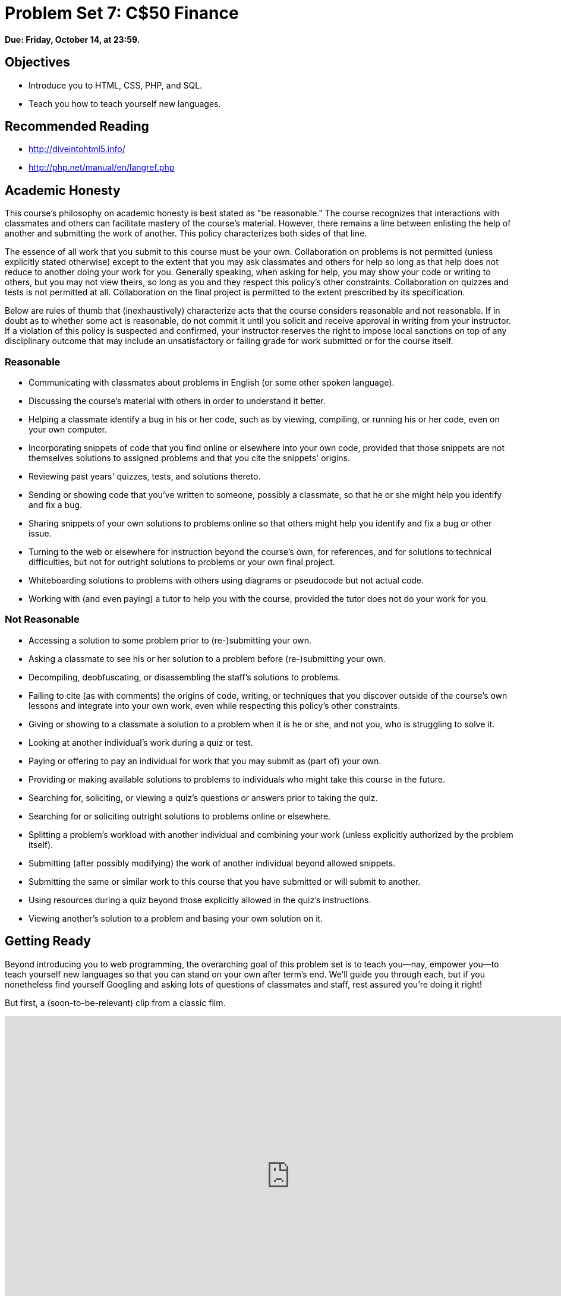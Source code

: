 = Problem Set 7: C$50 Finance

**Due: Friday, October 14, at 23:59.**

== Objectives

* Introduce you to HTML, CSS, PHP, and SQL.
* Teach you how to teach yourself new languages.

== Recommended Reading

* http://diveintohtml5.info/
* http://php.net/manual/en/langref.php

== Academic Honesty

This course's philosophy on academic honesty is best stated as "be reasonable." The course recognizes that interactions with classmates and others can facilitate mastery of the course's material. However, there remains a line between enlisting the help of another and submitting the work of another. This policy characterizes both sides of that line.

The essence of all work that you submit to this course must be your own. Collaboration on problems is not permitted (unless explicitly stated otherwise) except to the extent that you may ask classmates and others for help so long as that help does not reduce to another doing your work for you. Generally speaking, when asking for help, you may show your code or writing to others, but you may not view theirs, so long as you and they respect this policy's other constraints. Collaboration on quizzes and tests is not permitted at all. Collaboration on the final project is permitted to the extent prescribed by its specification.

Below are rules of thumb that (inexhaustively) characterize acts that the course considers reasonable and not reasonable. If in doubt as to whether some act is reasonable, do not commit it until you solicit and receive approval in writing from your instructor. If a violation of this policy is suspected and confirmed, your instructor reserves the right to impose local sanctions on top of any disciplinary outcome that may include an unsatisfactory or failing grade for work submitted or for the course itself.

=== Reasonable

* Communicating with classmates about problems in English (or some other spoken language).
* Discussing the course's material with others in order to understand it better.
* Helping a classmate identify a bug in his or her code, such as by viewing, compiling, or running his or her code, even on your own computer.
* Incorporating snippets of code that you find online or elsewhere into your own code, provided that those snippets are not themselves solutions to assigned problems and that you cite the snippets' origins.
* Reviewing past years' quizzes, tests, and solutions thereto.
* Sending or showing code that you've written to someone, possibly a classmate, so that he or she might help you identify and fix a bug.
* Sharing snippets of your own solutions to problems online so that others might help you identify and fix a bug or other issue.
* Turning to the web or elsewhere for instruction beyond the course's own, for references, and for solutions to technical difficulties, but not for outright solutions to problems or your own final project.
* Whiteboarding solutions to problems with others using diagrams or pseudocode but not actual code.
* Working with (and even paying) a tutor to help you with the course, provided the tutor does not do your work for you.

=== Not Reasonable

* Accessing a solution to some problem prior to (re-)submitting your own.
* Asking a classmate to see his or her solution to a problem before (re-)submitting your own.
* Decompiling, deobfuscating, or disassembling the staff's solutions to problems.
* Failing to cite (as with comments) the origins of code, writing, or techniques that you discover outside of the course's own lessons and integrate into your own work, even while respecting this policy's other constraints.
* Giving or showing to a classmate a solution to a problem when it is he or she, and not you, who is struggling to solve it.
* Looking at another individual's work during a quiz or test.
* Paying or offering to pay an individual for work that you may submit as (part of) your own.
* Providing or making available solutions to problems to individuals who might take this course in the future.
* Searching for, soliciting, or viewing a quiz's questions or answers prior to taking the quiz.
* Searching for or soliciting outright solutions to problems online or elsewhere.
* Splitting a problem's workload with another individual and combining your work (unless explicitly authorized by the problem itself).
* Submitting (after possibly modifying) the work of another individual beyond allowed snippets.
* Submitting the same or similar work to this course that you have submitted or will submit to another.
* Using resources during a quiz beyond those explicitly allowed in the quiz's instructions.
* Viewing another's solution to a problem and basing your own solution on it.

== Getting Ready

Beyond introducing you to web programming, the overarching goal of this problem set is to teach you--nay, empower you--to teach yourself new languages so that you can stand on your own after term's end.  We'll guide you through each, but if you nonetheless find yourself Googling and asking lots of questions of classmates and staff, rest assured you're doing it right!

But first, a (soon-to-be-relevant) clip from a classic film.

video::nXFyyZzNevM[youtube,height=540,width=960]

Now consider joining Daven for a tour of HTML again.

video::dM5V1epAbSs[youtube,height=540,width=960]

And consider reviewing some of these examples from Week 7.

video::1TgTA4o_AM8[youtube,height=540,width=960,playlist="dW4giTKrgzo,GgpyVgkW_xk,whYnf7PFZ74,s1_kxTs5GfI,qyJXI2v7N8k,DQLbgo7Rzpg"]

Next consider joining Joseph again for a tour of CSS, the language with which web pages can be stylized.

video::kg0ZOmUREwc[youtube,height=540,width=960]

And consider reviewing some of these examples from Week 7.

video::TKZlfZDF8Y4[youtube,height=540,width=960,playlist="VwCSw2ts388,-7wiXVMh4XY"]

You are now a web programmer!  Okay, not quite.  Neither HTML nor CSS are programming languages, but PHP is.  Here's Tommy with a look at PHP.  You'll find that its syntax is fairly similar to C's!

video::1YF8yIJE8mM[youtube,height=540,playlist="WSKc1a25R6oYxOAJ3ekqH4",width=960]

Now let's look at a common "design pattern" for websites called MVC (Model-View-Controller) that we'll ultimately use for this problem set.  Take another look at *mvc-0* through *mvc-5* from Week 7.

video::3Jy0OIaHviI[youtube,height=540,playlist="OwY_kl87bxY,-6FRpI6V788,5juddGp7D9g,CsmWCvlbXMQ,IbfPIpPAbf4",width=960]

Finally, let's hear about SQL (Structured Query Language).  Here's Christopher and cupcakes.

video::G58ujNjWEJY[youtube,height=540,width=960]

Phew, bit of a fire hydrant, no?  Not to worry, some fun and more comfort await!  Let's get you started.

== Getting Started

Log into https://cs50.io/[CS50 IDE] and, in a terminal window, execute

[source]
----
update50
----

to ensure that your workspace is up-to-date!

Like Problem Set 6, this problem set comes with some distribution code that you'll need to download before getting started. Go ahead and execute

[source]
----
cd ~/workspace
----

in order to navigate to your `~/workspace` directory.  Then execute

[source]
----
wget http://cdn.cs50.net/2015/fall/psets/7/pset7/pset7.zip
wget http://cdn.cs50.net/2015/fall/psets/7/pset7/pset7.sql
----

in order to download a ZIP (i.e., compressed version) of this problem set's distro as well as a MySQL database (that's been exported to a text file).  If you then execute

[source]
----
ls
----

you should see that you now have a file called `pset7.zip` in your `~/workspace` directory (along with `pset7.sql`).  Unzip it by executing the below.

[source]
----
unzip pset7.zip
----

If you again execute

[source]
----
ls
----

you should see that you now also have a directory called `pset7`.  You're now welcome to delete the ZIP file with the below.

[source]
----
rm -f pset7.zip
----

If you next execute

[source]
----
cd pset7
----

followed by

[source]
----
ls
----

you should see that `pset7` contains:

[source,bash]
----
config.json  includes/  public/  vendor/  views/
----

But more on those soon.

Next, ensure that `~/workspace/pset7/public` is "world-executable" by executing

[source]
----
chmod a+x ~/workspace/pset7
chmod a+x ~/workspace/pset7/public
----

so that CS50 IDE's web server (Apache) and you (from a browser) will be able to access your work.  Then, navigate your way to `~/workspace/pset7/public` by executing the below.

[source]
----
cd ~/workspace/pset7/public
----

If you execute

[source]
----
ls
----

you should see that `public` contains four subdirectories and three files.  Ensure that the former are world-executable by executing the below.

[source]
----
chmod a+x css fonts img js
----

And ensure that the files within those directories are world-readable by executing the below.

[source]
----
chmod a+r css/* fonts/* img/* js/*
----

If unfamiliar, `\*` is a "wildcard character," so `css/*`, for instance, simply means "all files within the `css` directory."

Now, move back into `~/workspace/pset7` again.

[source]
----
cd ..
----

From there, ensure that the CS50 PHP library is world-accessible.

[source]
----
chmod a+x vendor
chmod a+x vendor/library50-php-5
chmod a+x vendor/library50-php-5/CS50
----

As well as other directories that contain PHP files.

[source]
----
chmod a+x includes
chmod a+x views
----

Finally, set all `.php` files and `config.json` to be semi-world-readable by executing the below.

[source]
----
chmod g+r includes/*.php public/*.php views/*.php
chmod g+r vendor/library50-php-5/CS50/CS50.php
chmod g+r config.json
----

For security's sake, don't make `~/workspace/pset7/includes` or `~/workspace/pset7/views` world-executable (or their contents world-readable), as they shouldn't be (potentially) accessible to the whole world (only to your PHP code, as you'll soon see).

Okay, let's now configure CS50 IDE's web server (aka Apache) to use `~/workspace/pset7/public` as its root. First ensure that Problem Set 6's `server` isn't still running (e.g., in another tab) by executing the below.

[source,bash]
----
killall -9 server
----

Next, ensure that Apache isn't already running (with some other root) by executing the below.

[source,bash]
----
apache50 stop
----

Then (re)start Apache with the below so that it uses `~/workspace/pset7/public` as its root.

[source,bash]
----
apache50 start ~/workspace/pset7/public
----

Next, start CS50 IDE's database server (MySQL) by executing the below.

[source,bash]
----
mysql50 start
----

Then open up `pset7/config.json`, which is a configuration file in JSON (JavaScript Object Notation) format, which essentially means it's a collection of key-value pairs. JSON is a popular format for configuration files these days, since libraries that can read (i.e., parse) it exist for lots of languages, PHP among them. The curly braces at the top and bottom of this file indicate that the file contains an object, inside of which is one key (`database`) whose value is another object (per
the innermost curly braces). That latter object, meanwhile, has four keys (`host`, `name`, `password`, and `username`), each of whose values is a string, two of which are `TODO`! Those values will be used by CS50's PHP library (which can be found in `pset7/vendor`) in order to connect to your workspace's MySQL database. CS50's PHP library includes a function, `query`, that will allow you to send queries to that database.

Anyhow, let's tackle those ``TODO``s! Open up a terminal tab and execute `username50` to get your *MySQL Username* then `password50` to get your *MySQL Password*. Copy and paste those values, one at a time, into the appropriate places in `config.json`, then save and close that file.

It's now time for a test! Visit `pass:[https://ide50-username.cs50.io/]`, where `username` is your own username (or click *CS50 IDE > Web Server* on the top-left corner).  You should find yourself redirected to C$50 Finance's login page!  (If you instead see *Forbidden*, odds are you missed a step earlier; best to try all those chmod steps again.)  If you try logging into C$50 Finance with a username of, oh, *skroob* and a password of *12345*, you should encounter an error about an *Unknown database*.  That's simply because you haven't created it yet!  Let's create it.

In a separate tab, head to `pass:[https://ide50-username.cs50.io/phpmyadmin]`, where `username` is, again, your own username (or click *CS50 IDE > phpMyAdmin*), to access phpMyAdmin, a Web-based tool (that happens to be written in PHP) with which you can manage MySQL databases.  (MySQL is a free, open-source database that CS50, Facebook, and lots of other sites use.)  Log in with the same username and password that you pasted into `config.json`.  You should then find yourself at phpMyAdmin's main page.

Within CS50 IDE, now, open up `pset7.sql`, which you downloaded earlier (via `wget`). You should see a whole bunch of SQL statements.  Highlight them all, select *Edit > Copy* (or hit control-c), then return to phpMyAdmin.  Click phpMyAdmin's *SQL* tab, and paste everything you copied into that page's big text box (which is below *Run SQL query/queries on server "127.0.0.1"*).  Skim what you just pasted to get a sense of the commands you're about to execute, then click *Go*.  You should then see a greenish banner indicating success (i.e., *1 row affected*).  In phpMyAdmin's top-left corner, you should now see link to a database called *pset7*, beneath which is a link to a table called *users*. (If you don't, try reloading the page.) But more on those later.

Return to `pass:[https://ide50-username.cs50.io/]` and reload that page.  Then try to log in again with a username of *skroob* and a password of *12345*.  0:-)

=== `chmod`

Okay, time for a heads-up.  Anytime you create a new file or directory in `~/workspace/pset7` or some subdirectory therein for this problem set, you'll want to set its permissions with `chmod`.  Thus far, we've relied on `a+r` and `a+x`, but let's empower you with more precise control over permissions.

Henceforth, for any PHP file, file, that you create, execute

[source]
----
chmod 640 file
----

so that it's accessible only by you (and the workspace's webserver).  After all, we don't want visitors to see the contents of PHP files; rather, we want them to see the output of PHP files once executed (or, rather, interpreted) by the workspace's web server.

For any non-PHP file, file, that you create (or upload), execute

[source]
----
chmod 644 file
----

so that it's accessible via a browser (if that's indeed your intention).

And for any directory, directory, that you create, execute

[source]
----
chmod 711 directory
----

so that its contents are accessible via a browser (if that's indeed your intention).

What's with all these numbers we're having you type?  Well, `600` happens to mean `rw-------`, and so all PHP files are made readable and writable only by you; `644` happens to mean `rw-r--r--`, and so all non-PHP files are to be readable and writable by you and just readable by everyone else; and `711` happens to mean `rwx--x--x`, and so all directories are to be readable, writable, and executable by you and just executable by everyone else.  Wait a minute, don't we want everyone to be able to read (i.e., interpret) your PHP files?  Nope!  For security reasons, PHP-based web pages are interpreted "as you" (i.e., under your username) in the workspace.

Okay, still, what's with all those numbers?  Well, think of `rw-r--r--` as representing three triples of bits, the first triple of which, to be clear, is `rw-`.  Imagine that `-` represents `0`, whereas `r`, `w`, and `x` represent `1`.  And, so, this same triple (`rw-`) is just `110` in binary, or `6` in decimal!  The other two triples, `r--` and `r--`, then, are just `100` and `100` in binary, or `4` and `4` in decimal!  How, then, to express a pattern like `rw-r--r--` with numbers?
Well, with `644`.

Actually, this is a bit of a white lie.  Because you can represent only eight possible values with three bits, these numbers (`6`, `4`, and `4`) are not actually decimal digits but "octal."  So you can now tell your friends that you speak not only binary, decimal, and hexadecimal, but octal as well.

== Yahoo!

If you're not quite sure what it means to buy and sell stocks (i.e., shares of a company), surf on over to http://www.investopedia.com/university/stocks/ for a tutorial.

You're about to implement C$50 Finance, a Web-based tool with which you can manage portfolios of stocks.  Not only will this tool allow you to check real stocks' actual prices and portfolios' values, it will also let you buy (okay, "buy") and sell (fine, "sell") stocks!  Per Yahoo's fine print, "Quotes delayed [by a few minutes], except where indicated otherwise."

Just the other day, I heard about this great "penny stock," whose symbol (ironically) is *FREEF*!

Let's get in on this opportunity now.  Head on over to Yahoo! Finance at http://finance.yahoo.com/.  Type the symbol for FreeSeas Inc., *FREEF*, into the text field in that page's top-left corner and click *Get Quotes*.  Odds are you'll see a table like the below.

image::free.png[FreeSeas Inc.]

Wow, only $0.0661 per share!  That must be a good thing.

Anyhow, looks like Yahoo lets you download all that data (albeit delayed).  Go ahead and click the following link to download a file in CSV format (i.e., as comma-separated values).  Open the file in Excel or any text editor, and you should see a "row" of values.

http://download.finance.yahoo.com/d/quotes.csv?s=FREE&f=sl1d1t1c1ohgv&e=.csv

Notice how FreeSeas' symbol is embedded in this URL (as the value of the HTTP parameter called `s`); that's how Yahoo knows whose data to return.  Notice also the value of the HTTP parameter called `f`; it's a bit cryptic (and officially undocumented), but the value of that parameter tells Yahoo which fields of data to return to you. Unfortunately, Yahoo sometimes returns prices in currencies other than US dollars (without telling you which), but we'll just assume everything's in US dollars for simplicity.

If curious as to what they mean, here's a https://web.archive.org/web/20040816081607/http://www.gummy-stuff.org/Yahoo-data.htm[handy reference].

It's worth noting that a lot of websites that integrate data from other websites do so via "screen scraping," a process that requires writing programs that parse (or, really, search) HTML for data of interest (e.g., air fares, stock prices, etc.).  Writing a screen scraper for a site tends to be a nightmare, though, because a site's markup is often a mess, and if the site changes the format of its pages overnight, you need to re-write your scraper.

Thankfully, because Yahoo provides data in CSV, C$50 Finance will avoid screen scraping altogether by downloading (effectively pretending to be a browser) and parsing CSV files instead.  Even more thankfully, we've written that code for you!

In fact, let's turn our attention to the code you've been given.

== Walkthrough

=== index

Navigate your way to `~/workspace/pset7/public` and open up `index.php`.  Know that `index.php` is the file that's loaded by default when you visit a URL like `pass:[https://ide50-username.cs50.io/]`.  Well, it turns out there's not much PHP code in this file.  And there isn't any HTML at all.  Rather, `index.php` "requires" `config.php` (which is in a directory called `includes` in ``index.php``'s parent directory).  And `index.php` then calls `render` (a function implemented in a file called `helpers.php` that can also be found inside of `includes`) in order to render (i.e., output) a view (i.e., template) called `portfolio.php` (which is in a directory called `views` in `index.php`'s parent directory).  Phew, that was a mouthful.

It turns out that `index.php` is considered a "controller," whereby its purpose in life is to control the behavior of your website when a user visits `pass:[https://ide50-username.cs50.io/]` (or, equivalently, `pass:[https://ide50-username.cs50.io/index.php]`).  Eventually, you'll need to add some more PHP code to this file in order to pass more than just title to render.  But for now, let's take a look at `portfolio.php`, the view that this controller ultimately renders.  

=== portfolio

Navigate your way to `~/workspace/pset7/views` and open up `portfolio.php`.  Ah, there's some HTML.  Of course, it's not much HTML, but it does explain why you saw (and heard!) what you did after you logged in as President Skroob.

=== config

Now navigate your way to `~/workspace/pset7/includes` and open up `config.php`.  Recall that `config.php` was required by `index.php`.  Notice how `config.php` first enables display of all errors (and warnings and notices, which are less severe errors) so that you're aware of any syntactical mistakes (and more) in your code.  Notice, too, that `config.php` itself requires two other files, `helpers.php` and `CS50.php`, the latter of which is CS50's PHP library, inside of which is that function, `query`, that will allow you to query your workspace's database. Notice how we configure (i.e., initialize) CS50's library by passing its `init` method (i.e., function) the path to `config.json`. (That `::` syntax just means that `init` is "inside of" an "object" called `CS50`. An object in PHP, meanwhile, is similar in spirit to, but more featureful then, a `struct` in C. Meanwhile, `pass:[__DIR__]` is a constant that represents the current file's parent directory.) Next, `config.php` calls `session_start` in order to enable `$_SESSION`, a "superglobal" variable via which we'll remember that a user is logged in.   (Even though HTTP is a "stateless" protocol, whereby browsers are supposed to disconnect from servers as soon as they're done downloading pages, "cookies" allow browsers to remind servers who they or, really, you are on subsequent requests for content.  PHP uses "session cookies" to provide you with `$_SESSION`, an associative array in which you can store any data to which you'd like to
have access for the duration of some user's visit.  The moment a user ends his or her "session" (i.e., visit) by quitting his or her browser, the contents of `$_SESSION` are lost for that user specifically because the next time that user visits, he or she will be assigned a new cookie!)  Meanwhile, `config.php` takes care to redirect the user to `login.php` anytime he or she visits some page other than `login.php`, `logout.php`, and `register.php`, assuming `$_SESSION["id"]` isn't yet set.  In other words, `config.php` requires users to log in if they aren't logged in already (and if they aren't already at one of those three pages).

=== helpers

Okay, now open up `helpers.php`.  It looks like `helpers.php` defines a bunch of functions, the first of which is `apologize`, which you can call anytime you need to apologize to the user (because they made some mistake).  Defined next is `dump`, which you're welcome to call anytime you want to see the contents (perhaps recursively) of some variable while developing your site.  That function is only for diagnostic purposes, though.  Be sure to remove all calls thereto before submitting your work.  Next in the file is `logout`, a function that logs users out by destroying their sessions.  Thereafter is `lookup`, a function that queries Yahoo Finance for stocks' prices and more.  More on that, though, in a bit.  Below that is `redirect`, a function that allows you to redirect users from one URL to another.  Last in the file is `render`, the function that `index.php` called in order to render `portfolio.php`.  The function then "extracts" those values into the local scope (whereby a key of `"foo"` with a value of `"bar"` in `$values` becomes a local variable called `$foo` with a value of `"bar"`).  And it then requires `header.php` followed by `$view` followed by `footer.php`, effectively outputting all three.

=== header, footer

In fact, navigate your way back to `~/workspace/pset7/views` and open up `header.php` and `footer.php`.  Ah, even more HTML!  Thanks to render, those files' contents will be included at the top and bottom, respectively, of each of your pages.  As a result, each of your pages will have access to http://getbootstrap.com/[Twitter's Bootstrap library], per the link and script tags therein.   And each page will have at least four `div` elements, three of which have unique IDs (`top`, `middle`, and `bottom`), if only to make styling them with CSS easier.  Even more interestingly, though, notice how `header.php` conditionally outputs `$title`, if it is set.  Remember how `index.php` contained the below line of code?

[source,php]
----
render("portfolio.php", ["title" => "Portfolio"]);
----

Well, because `render` calls `extract` on that second argument, an array, before requiring `header.php`, `header.php` ends up having access to a variable called `$title`.  Neat, eh?  You can pass even more values into a view simply by separating such key/value pairs with a comma, as in the below.

[source,php]
----
render("portfolio.php", ["cash" => 10000.00, "title" => "Portfolio"]);
----

=== login

Navigate your way back to `~/workspace/pset7/public` and open up `login.php`, another controller.  This controller's a bit more involved than `index.php` as it handles the authentication of users.  Read through its lines carefully, taking note of how it queries your workspace's MySQL database using CS50's `query` function.  That function essentially simplifies use of http://www.php.net/manual/en/class.pdo.php[PDO] (PHP Data Objects), a library with which you can query MySQL (and other) databases.  Much like `printf`, `query` accepts one or more arguments: a string of SQL followed by a comma-separated list of zero or more parameters that can be plugged into that string.  Whereas `printf` uses `%i`, `%s`, and the like for placeholders, though, `query` simply relies on question marks, no matter the type of value.  And so the effect of

[source,php]
----
CS50::query("SELECT * FROM users WHERE username = ?", $_POST["username"]);
----

in `login.php` is to replace `?` with whatever username has been submitted (via POST) via an HTML form.  (The function also ensures that any such placeholders' values are properly quoted and escaped so that your code is not vulnerable to "SQL injection attacks.")  For instance, suppose that President Skroob tries to log into C$50 Finance by inputting his username and password.  That line of code will ultimately execute the SQL statement below.

[source,sql]
----
SELECT * FROM users WHERE username='skroob' 
----

Beware, though. PHP is weakly (i.e., loosely) typed, and so functions like `query` can actually return different types. If `query` is passed a `SELECT` statement, it will return an `array` with 0 or more rows. If `query` is instead passed a `DELETE`, `INSERT`, or `UPDATE` statement, it will return a non-negative `integer` that represents the number of rows deleted, inserted, or updated, respectively. For instance, consider the below, which you might find helpful when it's time to implement `register.php`. Note our use of `IGNORE`, which ensures that this statement will return `0` if `username` already exists (because of that column's `UNIQUE` constraint, per `pset7.sql`); without `IGNORE`, this statement might otherwise trigger an error.

[source,php]
----
$rows = CS50::query("INSERT IGNORE INTO users (username, hash, cash) VALUES(?, ?, 10000.0000)",
    $_POST["username"], password_hash($_POST["password"], PASSWORD_DEFAULT));
if ($rows !== 1)
{
    // the INSERT failed, presumably because username already existed
}
----

Anyhow, notice that `login.php` verifies a user's password with `password_verify`. See http://php.net/manual/en/function.password-verify.php for details. And notice too that `login.php` "remembers" that a user is logged in by storing his or her unique ID inside of `$_SESSION`.  As before, this controller does not contain any HTML.  Rather, it calls `apologize` or renders `login_form.php` as needed.  In fact, open up `login_form.php` in `~/workspace/pset7/views`.  Most of that file is HTML that's stylized via some of Bootstrap's CSS classes, but notice how the HTML form therein POSTs to `login.php`.  Just for good measure, take a peek at `apology.php` while you're in that directory as well.  And also take a peek at `logout.php` back in `~/workspace/pset7/public` to see how it logs out a user. 

=== styles

Alright, now navigate your way to `~/workspace/pset7/public/css` and open up `styles.css`.  Notice how this file already has a few "selectors" so that you don't have to include style attributes the elements matched by those selectors.  No need to master CSS for this problem set, but do know that you should not have more than one `div` element per page whose `id` attribute has a value of `top`, more than one `div` element per page whose `id` attribute has a value of `middle`, or more than one `div` element per page whose `id` attribute has a value of `bottom`; an `id` must be unique.  In any case, you are welcome to modify `styles.css` as you see fit.

You're also welcome to poke around `~/workspace/pset7/public/js`, which contains some JavaScript files.  But no need to use or write any JavaScript for this problem set.  Those files are just there in case you'd like to experiment.

Phew, that was a lot.  Help yourself to a snack.

=== users

Alright, let's talk about that database you created earlier (by executing the statements in `pset7.sql` in phpMyAdmin's *SQL* tab).  Head back to `pass:[https://ide50-username.cs50.io/phpmyadmin/]` to access phpMyAdmin (or click *CS50 IDE > phpMyAdmin*).  Log in as before if prompted. You should then find yourself at phpMyAdmin's main page, in the top-left corner of which is a database called *pset7* that has (if you click the *pass:[+]*) a table called *users*.  Click the name of that table to see its contents.  Ah, some familiar folks.  In fact, there's President Skroob's username and a hash of his password (which is the same as the combination to his luggage)!  

Now click the tab labeled *Structure*.  Ah, some familiar fields.  Recall that `login.php` generates queries like the below.

[source,sql]
----
SELECT id FROM users WHERE username='skroob'
----

As phpMyAdmin makes clear, this table called users contains three fields: `id` (the type of which is an `INT` that's `UNSIGNED`) along with `username` and `hash` (each of whose types is `VARCHAR`).  It appears that none of these fields is allowed to be `NULL`, and the maximum length for each of each of `username` and `hash` is `255`.  A neat feature of `id`, meanwhile, is that it will `AUTO_INCREMENT`: when inserting a new user into the table, you needn't specify a value for `id`; the user will be assigned the next available `INT`.  Finally, if you click *Indexes* (above *Information*), you'll see that this table's `PRIMARY` key is `id`, the implication of which is that (as expected) no two users can share the same user ID.  Recall that a primary key is a field with no duplicates (i.e., that is guaranteed to identify rows uniquely).  Of course, `username` should also be unique across users, and so we have also defined it to be so (per the additional *Yes* under *Unique*).  To be sure, we could have defined username as this table's primary key.  But, for efficiency's sake, the more conventional approach is to use an `INT` like `id`.  Incidentally, these fields are called "indexes" because, for primary keys and otherwise unique fields, databases tend to build "indexes," data structures that enable them to find rows quickly by way of those fields.

Make sense?

Okay, let's give each of your users some cash.  Assuming you're still on phpMyAdmin's *Structure* tab, you should see a form with which you can add new columns.  Click the radio button immediately to the left of *After*, select *hash* from the drop-down menu, as in the below, then click *Go*.

image::add.png[Add]

Via the form that appears, define a field called cash of type `DECIMAL` with a length of `65,4`, with a default value of `0.0000`, and with an attribute of `UNSIGNED`, as in the below, then click *Save*.

image::save.png[Save]

If you pull up the documentation for MySQL at http://dev.mysql.com/doc/refman/5.5/en/numeric-types.html, you'll see that the `DECIMAL` data type is used to "store exact numeric data values."  A length of `65,4` for a `DECIMAL` means that values for `cash` can have no more than 65 digits in total, 4 of which can be to the right of the decimal point.  (Ooo, fractions of pennies.  Sounds like *Office Space*.)  

Okay, return to the tab labeled *Browse* and give everyone $10,000.00 manually.  (In theory, we could have defined `cash` as having a default value of `10000.000`, but, in general, best to put such settings in code, not your database, so that they're easier to change.)  The easiest way is to click *Check All*, then click *Change* to the right of the pencil icon.  On the page that appears, change `0.0000` to `10000.0000` for each of your users, then click *Go*.  Won't they be happy!

== What To Do

=== register

It's now time to code!  Let's empower new users to register.

Return to a terminal window, navigate your way to `~/workspace/pset7/views` and execute the below.  (You are welcome, particularly if among those more comfortable, to stray from these filename conventions and structure your site as you see fit, so long as your implementation adheres to all other requirements.)

[source]
----
cp login_form.php register_form.php
----

Then open up `register_form.php` and change the value of form's `action` attribute from `login.php` to `register.php`.  Next add an additional field of type `password` called `confirmation` to the HTML form so that users are prompted to input their choice of passwords twice (to discourage mistakes).  Finally, change the button's text from `Log In` to `Register` and change 

[source,html]
----
or <a href="register.php">register</a> for an account
----

to

[source,html]
----
or <a href="login.php">log in</a>
----

so that users can navigate away from this page if they already have accounts.
   
Then create a new file called `register.php` with the contents below, taking care to save it in `~/workspace/pset7/public`.

[source,php]
----
<?php

    // configuration
    require("../includes/config.php");

    // if user reached page via GET (as by clicking a link or via redirect)
    if ($_SERVER["REQUEST_METHOD"] == "GET")
    {
        // else render form
        render("register_form.php", ["title" => "Register"]);
    }

    // else if user reached page via POST (as by submitting a form via POST)
    else if ($_SERVER["REQUEST_METHOD"] == "POST")
    {
        // TODO
    }

?>
----

Alright, let's take a look at your work!  Bring up `pass:[https://ide50-username.cs50.io/login.php]` and click that page's link to `register.php`.  You should then find yourself at `pass:[https://ide50-username.cs50.io/register.php]`.  If anything appears awry, feel free to make tweaks to `register_form.php` or `register.php`.  Just be sure to save your changes and then reload the page in the browser.

Of course, `register.php` doesn't actually register users yet, so it's time to tackle that `TODO`!   Allow us to offer some hints.

* If `$_POST["username"]` or `$_POST["password"]` is empty or if `$_POST["password"]` does not equal `$_POST["confirmation"]`, you'll want to inform registrants of their error. 
* To insert a new user into your database, you should call
+
[source,sql]
----
CS50::query("INSERT IGNORE INTO users (username, hash, cash) VALUES(?, ?, 10000.0000)", $_POST["username"], password_hash($_POST["password"], PASSWORD_DEFAULT));
----
+
though we leave it to you to decide how much cash, if not $10,000, your code should give to new users. If curious, meanwhile, as to how `password_hash` works, see http://php.net/manual/en/function.password-hash.php.
* Recall that `query` will return `0` if your `INSERT` fails (as can happen if, say, `username` already exists).
* If, though, your `INSERT` succeeds, know that you can find out which `id` was assigned to that user with code like the below.
+
[source,php]
----
$rows = CS50::query("SELECT LAST_INSERT_ID() AS id");
$id = $rows[0]["id"];
----
* If registration succeeds, you might as well log the new user in (as by "remembering" that `id` in `$_SESSION`), thereafter redirecting to `index.php`.

Here's Zamyla with some additional hints:

video::-b274yKl-4w[youtube,height=540,width=960]

All done with `register.php`?  Ready to test?  Head back to `pass:[https://ide50-username.cs50.io/register.php]` and try to register a new username.  If you reach `index.php`, odds are you done good!  Confirm as much by returning to phpMyAdmin, clicking once more that tab labeled *Browse* for the table called `users`.  May that you see your new user.  If not, it's time to debug!

Be sure, incidentally, that any HTML generated by `register.php` is valid, as by ctrl- or right-clicking on the page in Chrome, selecting *View Page Source*, highlighting and copying the source code, and then pasting it into the W3C's validator at http://validator.w3.org/#validate_by_input and then clicking *Check*.   Ultimately, the *Result* of checking your page for validity via the W3C's validator should be *Passed* or *Tentatively passed*, in which case you should see a friendly green banner.  Warnings are okay.  Errors (and big red banners) are not.  Note that you won't be able to "validate by URI" at http://validator.w3.org/#validate_by_uri, since your workspace isn't accessible on the public Internet!

Do bear in mind as you proceed further that you are welcome to play with and learn from the staff's implementation of C$50 Finance at https://finance.cs50.net/.

In particular, you are welcome to register with as many (fake) usernames as you would like in order to play.  And you are welcome to view our pages' HTML and CSS (by viewing our source using your browser) so that you might learn from or improve upon our own design.  If you wish, feel free to adopt our HTML and CSS as your own.

But do not feel that you need copy our design.  In fact, for this problem set, you may modify every one of the files we have given you to suit your own tastes as well as incorporate your own images and more.  In fact, may that your version of C$50 Finance be nicer than ours!

=== quote

Okay, now it's time to empower users to look up quotes for individual stocks.  Odds are you'll want to create a new controller called, say, `quote.php` plus two new views, the first of which displays an HTML form via which a user can submit a stock's symbol, the second of which displays, minimally, a stock's latest price (if passed, via render, an appropriate value).

How to look up a stock's latest price?  Well, recall that function called `lookup` in `helpers.php`.  Odds are you'll want to call it with code like the below.

[source,php]
----
$stock = lookup($_POST["symbol"]);
----

Assuming the value of `$_POST["symbol"]` is a valid symbol for an actual stock, lookup will return an associative array with three keys for that stock, namely its `symbol`, its `name`, and its `price`.  Know that you can use PHP's `number_format` function (somehow!) to format price to at least two decimal places but no more than four decimal places.  See http://php.net/manual/en/function.number-format.php for details.

Of course, if the user submits an invalid symbol (for which lookup returns false), be sure to inform the user somehow.  Be sure, too, that any HTML generated by your views is valid, per the W3C's validator.

Here's Zamyla again:

video::l3OJRBGkU78[youtube,height=540,width=960]

=== portfolio

And now it's time to do a bit of design.  At present, your database has no way of keeping track of users' portfolios, only users themselves.  By "portfolio," we mean a collection of stocks (i.e., shares of companies) that some user owns.  It doesn't really make sense to add additional fields to users itself in order to keep track of the stocks owned by users (using, say, one field per company owned).  After all, how many different stocks might a user own?  Better to maintain that data in a new table altogether (e.g., `portfolios`) so that we do not impose limits on users' portfolios or waste space with potentially unused fields.

Exactly what sort of information need we keep in this new table in order to "remember" users' portfolios?  Odds we should have a field called `id` that uniquely identifies rows (as the table's `PRIMARY` key). And we probably want a field for users' IDs so that we can cross-reference holdings with entries in `users`. Best to call that field `user_id`, to make clear that it's a "foreign key" (i.e., another table's `PRIMARY` key). We probably want to keep track of stocks owned by way of their symbols since those symbols are likely shorter (and thus more efficiently stored) than stocks' actual names.  Of course, you could also assign unique numeric IDs to stocks and remember those instead of their symbols.  But then you'd have to maintain your own database of companies, built up over time based on data from, say, Yahoo.  It's probably better (and it's certainly simpler), then, to keep track of stocks simply by way of their symbols.  And we probably want to keep track of how many shares a user owns of a particular stock.  In other words, a table with four fields (`id`, `user_id`, `symbol`, and `shares`) sounds pretty good, but you're welcome to proceed with a design of your own.  Whatever your decision, head back to phpMyAdmin and create this new table, naming it however you see fit.  To create a new table, click *pset7* in phpMyAdmin's top-left corner, and on the screen that appears, input a name for your table and some number of columns below *Create table*, then click *Go*.  On the screen that appears next, define (in any order) each of your fields.

If you decide to go with four fields (namely `id`, `user_id`, `symbol`, and `shares`), realize that `user_id` should not be defined as a `UNIQUE` key in this table, else each user could own no more than one company's stock since his or her `id` could not appear (as `user_id`) in more than one row).  Realize, too, that you shouldn't let some `user_id` and some `symbol` to appear together in more than one row.  Better to consolidate users' holdings by updating shares whenever some user sells or buys more shares of some stock he or she already owns.  (A neat way to impose this restriction _after_ creating your table is to add a "joint key." After saving your table, click phpMyAdmin's *Structure* tab for the table, then check both `user_id` and `symbol`, then click *Unique* to the right of *With selected*.  That way, `INSERT` will fail if you try to insert more than one row for some pair of `user_id` and `symbol`.)  We leave it to you, though, to decide your fields' types.  (Just know that `user_id` in this table should have a type that's identical to `id` in `users`.  But don't specify `AUTO_INCREMENT` for that field in this new table, as you only want auto-incrementation when user IDs are created for new users.)  When done defining your table, click *Save*!

Before we let users buy and sell stocks themselves, let's give some shares to President Skroob and friends at no charge.  Click, in phpMyAdmin's left-hand frame, the link to `users` and remind yourself of your current users' IDs.  Then click, in phpMyAdmin's left-hand frame, the link to your new table (for users' portfolios), followed by the tab labeled *Insert*.  Via this interface, go ahead and "buy" some shares of some stocks on behalf of your users by manually inserting rows into this table.  (You may want to return to Yahoo! Finance to look up some actual symbols.)  No need to debit their `cash` in `users`; consider these shares freebies.  

Once you've bought your users some shares, let's see what you did.  Click the tab labeled *SQL* and run a query like the below.

[source,sql]
----
SELECT * FROM portfolios WHERE user_id = 9
----

Assuming `9` is President Skroob's user ID, that query should return all rows from `portfolios` that represent the president's holdings.  If the only fields in table are, say, `id`, `user_id`, `symbol`, and `shares`, then know that the above is actually equivalent to the below.

[source,sql]
----
SELECT id, user_id, symbol, shares FROM portfolios WHERE user_id = 9
----

If, meanwhile, you'd like to retrieve only President Skroob's shares of FreeSeas, you might like to try a query like the below.

[source,sql]
----
SELECT shares FROM portfolios WHERE user_id = 9 AND symbol = 'FREE'
----

If you happened to buy President Skroob some shares of that company, the above should return one row with one column, the number of shares.  If you did not get buy any such shares, the above will return an empty result set (i.e., an empty array).

Incidentally, via this *SQL* tab, you could have inserted those "purchases" with `INSERT` statements.  But phpMyAdmin's GUI saved you the trouble.

Alright, let's put this knowledge to use.  It's time to let users peruse their portfolios!  Overhaul `index.php` (a controller) and `portfolio.php` (a view) in such a way that they report each of the stocks in a user's portfolio, including number of shares and current price thereof, along with a user's current cash balance.  Needless to say, `index.php` will need to invoke `lookup` much like `quote.php` did, though perhaps multiple times.  And know that a PHP script can certainly invoke `query` multiple times, even though, thus far, we've seen it used in a file no more than once.  And you can certainly iterate over the array it returns in a view (assuming you pass it in via `render`).  For instance, if your goal is simply to display, say, President Skroob's holdings, one per row in some HTML table, you can generate rows with code like the below, where `$positions` is an array of associative arrays, each of which represents a position (i.e., a stock owned).  

[source,php]
----
<table>
    <?php

        foreach ($positions as $position) 
        {
            print("<tr>");
            print("<td>" . $position["symbol"] . "</td>");
            print("<td>" . $position["shares"] . "</td>");
            print("<td>" . $position["price"] . "</td>");
            print("</tr>");
        }

    ?>
</table>
----

Alternatively, you can avoid using the concatenation operator (`.`) via syntax like the below:

[source,php]
----
<table>
    <?php

        foreach ($positions as $position) 
        {
            print("<tr>");
            print("<td>{$position["symbol"]}</td>");
            print("<td>{$position["shares"]}</td>");
            print("<td>{$position["price"]}</td>");
            print("</tr>");
        }

    ?>
</table>
----

Note that, in the above version, we've surrounded the lines of HTML with double quotes instead of single quotes so that the variables within (`$position["symbol"]`, `$position["shares"]`, and `$position["price"]`) are interpolated  (i.e., substituted with their values) by PHP's interpreter; variables between single quotes are not interpolated.  And we've also surrounded those same variables with curly braces so that PHP realizes they're variables; variables with simpler syntax (e.g., `$foo`) do not require the curly braces for interpolation.  (It's fine to use double quotes inside those curly braces, even though we've also used double quotes to surround the entire argument to `print`.)  Anyhow, though commonly done, generating HTML via calls to `print` isn't terribly elegant.  An alternative approach, though still a bit inelegant, is code more like the below.

[source,php]
----
<?php foreach ($positions as $position): ?>

    <tr>
        <td><?= $position["symbol"] ?></td>
        <td><?= $position["shares"] ?></td>
        <td><?= $position["price"] ?></td>
    </tr>

<?php endforeach ?>
----

Of course, before you can even pass `$positions` to `portfolio.php`, you'll need to define it in `index.php`.  Allow us to suggest code like the below, which combines names and prices from `lookup` with shares and symbols, as might be returned as `$rows` from `query`.

[source,php]
----
$positions = [];
foreach ($rows as $row)
{
    $stock = lookup($row["symbol"]);
    if ($stock !== false)
    {
        $positions[] = [
            "name" => $stock["name"],
            "price" => $stock["price"],
            "shares" => $row["shares"],
            "symbol" => $row["symbol"]
        ];
    }
}
----

Note that, with this code, we're deliberately create a new array of associative arrays (`$positions`) rather than add names and prices to an existing array of associative arrays (`$rows`).  In the interests of good design, it's generally best not to alter functions' return values (like `$rows` from `query`).

Now, much like you can pass a page's title to render, so can you pass these positions, as with the below.

[source,php]
----
render("portfolio.php", ["positions" => $positions, "title" => "Portfolio"]);
----

Of course, you'll also need to pass a user's current cash balance from `index.php` to `portfolio.php` via `render` as well, but we leave it to you to figure out how.

To be clear, in the spirit of MVC, though, do take care [.underline]#not# to call `lookup` inside of that (or any other) view; you should only call `lookup` in controllers.  Even though views (aka views) can contain PHP code, that code should only be used to print and/or iterate over data that's been passed in (as via render) from a controller.

As for what HTML to generate, look, as before, to https://finance.cs50.net/ for inspiration or hints.  But do not feel obliged to mimic our design.  Make this website your own!  Although any HTML and PHP code that you yourself write should be pretty-printed (i.e., nicely indented), it's okay if lines exceed 80 characters in length.   HTML that you generate dynamically (as via calls to `print`), though, does not need to be pretty-printed.  

As before, be sure to display stocks' prices and users' cash balances to at least two decimal places but no more than four.

Incidentally, though we keep using President Skroob in examples, your code should work for whichever user is logged in.

As always, be sure that the HTML generated by `index.php` is valid.

Here's Zamyla with some additional tips:

video::ExR5lqe3ogc[youtube,height=540,width=960]

=== sell

And now it is time to implement the ability to sell with a controller called, say, `sell.php` and some number of views.  We leave the design of this feature to you.  But know that you can delete rows from your table (on behalf of, say, President Skroob) with SQL like the below.

[source,sql]
----
DELETE FROM portfolios WHERE user_id = 9 AND symbol = 'FREE'
----

We leave it to you to infer exactly what that statement should do.  Of course, you could try the above out via phpMyAdmin's *SQL* tab.  Now what about the user's cash balance?  Odds are, your user is going to want the proceeds of all sales.  So selling a stock involves updating not only your table for users' portfolios but `users` as well.  We leave it to you to determine how to compute how much cash a user is owed upon sale of some stock.  But once you know that amount (say, $500), SQL like the below should take care of the deposit (for, say, President Skroob). 

[source,sql]
----
UPDATE users SET cash = cash + 500 WHERE id = 9
----

Of course, if the database or web server happens to die between this `DELETE` and `UPDATE`, President Skroob might lose out on all of that cash.  You need not worry about such cases!  It's also possible, because of multithreading and, thus, race conditions, that a clever president could trick your site into paying out more than once.  You need not worry about such cases either!  Though, if you're so very inclined, you can employ SQL "transactions" (with InnoDB tables).  See http://dev.mysql.com/doc/refman/5.5/en/sql-syntax-transactions.html if curious.

It's fine, for simplicity, to require that users sell all shares of some stock or none, rather than only a few.  Needless to say, try out your code by logging in as some user and selling some stuff.  You can always "buy" it back manually with phpMyAdmin.

As always, be sure that your HTML is valid!

And as always, here is Zamyla!

video::OfMXp22SNq8[youtube,height=540,width=960]

=== buy

Now it's time to support actual buys.  Implement the ability to buy, with a controller called, say, `buy.php` and some number of views.  (As before, you need not worry about interruptions of service or race conditions.)  The interface with which you provide a user is entirely up to you, though, as before, feel free to look to https://finance.cs50.net/ for inspiration or hints.  Of course, you'll need to ensure that a user cannot spend more cash than he or she has on hand.  And you'll want to make sure that users can only buy whole shares of stocks, not fractions thereof.  For this latter requirement, know that a call like

[source,php]
----
preg_match("/^\d+$/", $_POST["shares"])
----

will return `true` if and only if `$_POST["shares"]` contains a non-negative integer, thanks to its use of a regular expression.  See http://www.php.net/preg_match for details.  Take care to apologize to the user if you must reject their input for any reason.  In other words, be sure to perform rigorous error-checking.  (We leave to you to determine what needs to be checked!)

When it comes time to store stocks' symbols in your database table, take care to store them in uppercase (as is convention), no matter how they were inputted by users, so that you don't accidentally treat, say, `free` and `FREE` as different stocks.  Don't force users, though, to input symbols in uppercase.

Incidentally, if you implemented your table for users' portfolios as we did ours (with that joint key), know that SQL like the below (which, unfortunately, wraps onto two lines) will insert a new row into table unless the specified pair of `id` and `symbol` already exists in some row, in which case that row's number of shares will simply be increased (say, by `10`).

[source,sql]
----
INSERT INTO portfolios (user_id, symbol, shares) VALUES(9, 'FREE', 10) ON DUPLICATE KEY UPDATE shares = shares + VALUES(shares)
----

As always, be sure to bang on your code.  And be sure that your HTML is valid!

Here's Zamyla with some additional help:

video::vWIKlxF1iog[youtube,height=540,width=960]

=== history

Alright, so your users can now buy and sell stocks and even check their portfolio's value.  But they have no way of viewing their history of transactions.

Enhance your implementations for buying and selling in such a way that you start logging transactions, recording for each:

* Whether a stock was bought or sold.
* The symbol bought or sold.
* The number of shares bought or sold.
* The price of a share at the time of transaction.
* The date and time of the transaction.

Then, by way of a controller called, say, `history.php` and some number of views, enable users to peruse their own history of transactions, formatted as you see fit.  Be sure that your HTML is valid!

Here's Zamyla again:

video::XuxJbwCdquk[youtube,height=540,width=960]

=== extra feature

And now the icing on the cake.  Only one feature to go, but you get to choose.  Implement at least one (1) of the features below.  You may interpret each of the below as you see fit; we leave all design decisions to you.  Be sure that your HTML is valid.

* Empower users (who're already logged in) to change their passwords.
* Empower users to deposit additional funds.

Here's Zamyla with a few final thoughts:

video::7iPqmGgA2Os[youtube,height=540,width=960]

== Sanity Checks

Before you consider this problem set done, best to ask yourself these questions and then go back and improve your code as needed!  Do not consider the below an exhaustive list of expectations, though, just some helpful reminders.  The checkboxes that have come before these represent the exhaustive list!  To be clear, consider the questions below rhetorical.  No need to answer them in writing for us, since all of your answers should be "yes!"

* Is the HTML generated by all of your PHP files valid according to link:http://validator.w3.org/[]?
* Do your pages detect and handle invalid inputs properly?
* Are you recording users' histories of transactions properly?
* Did you add at least one (1) additional feature of your own?
* Did you choose appropriate data types for your database tables' fields?
* Are you displaying any dollar amounts to at least two decimal places but no more than four?
* Are you storing stocks' symbols in your table(s) in uppercase?

== How to Submit

. When ready to submit, "export" your MySQL database (i.e., save it into a text file) by executing the commands below, where `username` is your own username, pasting your MySQL password when prompted for a password.  (Recall that you can see your MySQL username and password by executing `username50` and `password50` respectively in a terminal tab) For security, you won't see the password as you paste it.
+
[source]
----
cd ~/workspace/pset7
mysqldump -u username -p pset7 > pset7.sql
----
+
If you type `ls` thereafter, you should see that you have a new file called `pset7.sql` in `~/workspace/pset7`.  (If you realize later that you need to make a change to your database and re-export it, you can delete `pset7.sql` with `rm pset7.sql`, then re-export as before.)
. Toward CS50 IDE's top-left corner, within its "file browser" (not within a terminal window), control-click or right-click your `pset7` folder and then select *Download*. You should find that your browser has downloaded `pset7.zip`.

This was Problem Set 7.
